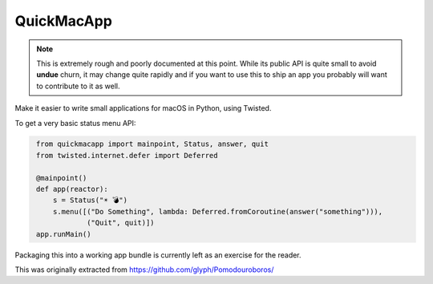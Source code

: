 QuickMacApp
==============================

.. note::

    This is extremely rough and poorly documented at this point.  While its
    public API is quite small to avoid **undue** churn, it may change quite
    rapidly and if you want to use this to ship an app you probably will want
    to contribute to it as well.

Make it easier to write small applications for macOS in Python, using Twisted.

To get a very basic status menu API:

.. code::
   python

    from quickmacapp import mainpoint, Status, answer, quit
    from twisted.internet.defer import Deferred

    @mainpoint()
    def app(reactor):
        s = Status("☀️ 💣")
        s.menu([("Do Something", lambda: Deferred.fromCoroutine(answer("something"))),
                ("Quit", quit)])
    app.runMain()

Packaging this into a working app bundle is currently left as an exercise for
the reader.

This was originally extracted from https://github.com/glyph/Pomodouroboros/
